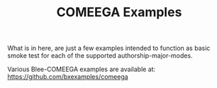 #+title: COMEEGA Examples
#+OPTIONS: toc:4

What is in here, are just a few examples intended to function as basic smoke test for
each of the supported authorship-major-modes.

Various Blee-COMEEGA examples are available at:
https://github.com/bxexamples/comeega

